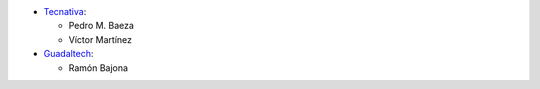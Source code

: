* `Tecnativa <https://www.tecnativa.com>`__:

  * Pedro M. Baeza
  * Víctor Martínez

* `Guadaltech <https://www.guadaltech.es>`__:

  * Ramón Bajona
